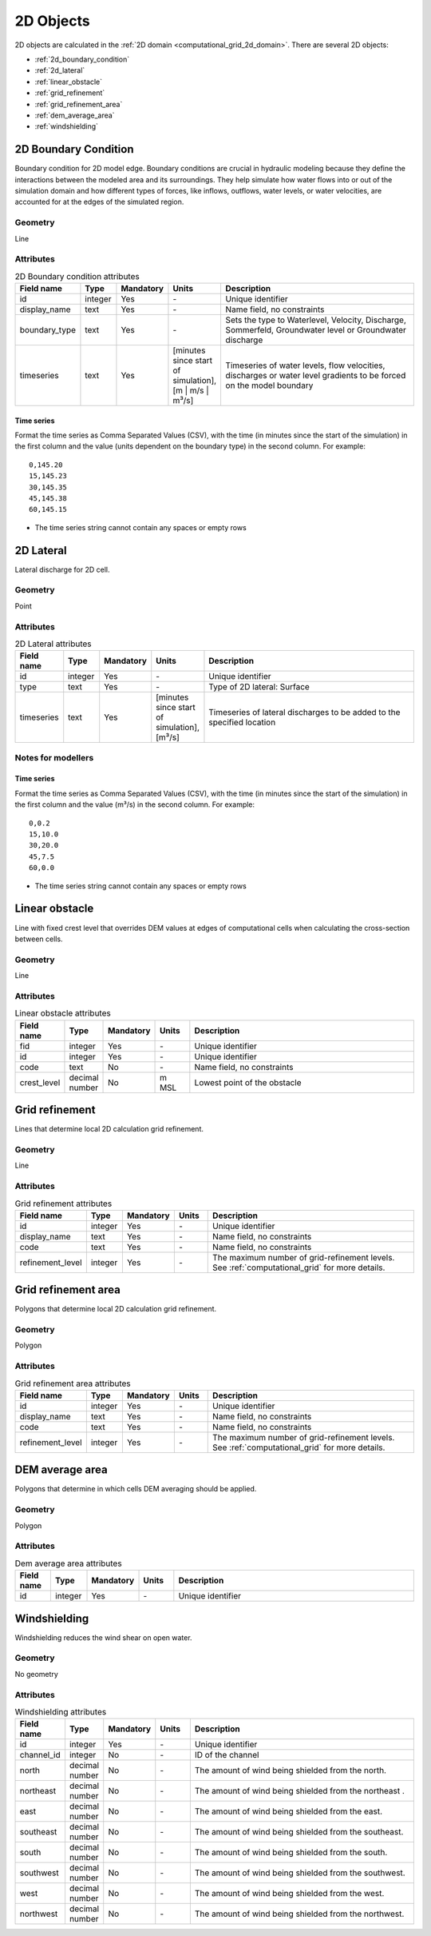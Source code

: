 .. _2d_objects:

2D Objects
==========

2D objects are calculated in the :ref:`2D domain <computational_grid_2d_domain>`. There are several 2D objects:

* :ref:`2d_boundary_condition`
* :ref:`2d_lateral`
* :ref:`linear_obstacle`
* :ref:`grid_refinement`
* :ref:`grid_refinement_area`
* :ref:`dem_average_area`
* :ref:`windshielding`

.. _2d_boundary_condition:

2D Boundary Condition
---------------------
Boundary condition for 2D model edge. Boundary conditions are crucial in hydraulic modeling because they define the interactions between the modeled area and its surroundings. They help simulate how water flows into or out of the simulation domain and how different types of forces, like inflows, outflows, water levels, or water velocities, are accounted for at the edges of the simulated region.

Geometry
^^^^^^^^
Line

Attributes
^^^^^^^^^^

.. list-table:: 2D Boundary condition attributes
   :widths: 4 4 2 4 30
   :header-rows: 1

   * - Field name
     - Type
     - Mandatory
     - Units
     - Description
   * - id
     - integer
     - Yes
     - \-
     - Unique identifier
   * - display_name
     - text
     - Yes
     - \-
     - Name field, no constraints
   * - boundary_type
     - text
     - Yes
     - \-
     - Sets the type to Waterlevel, Velocity, Discharge, Sommerfeld, Groundwater level or Groundwater discharge
   * - timeseries
     - text
     - Yes
     - [minutes since start of simulation],[m | m/s | m³/s]
     - Timeseries of water levels, flow velocities, discharges or water level gradients to be forced on the model boundary

.. _2d_boundary_condition_notes_for_modellers:

Time series
"""""""""""
Format the time series as Comma Separated Values (CSV), with the time (in minutes since the start of the simulation) in the first column and the value (units dependent on the boundary type) in the second column. For example::

    0,145.20
    15,145.23
    30,145.35
    45,145.38
    60,145.15

- The time series string cannot contain any spaces or empty rows

.. VRAAG: Nog niet zo uitgebreid als hij bij 1d objects is op het moment. Heb een heleboel punten rondom de notes for modellers weg gehaald omdat ik niet wist of het ook voor 2d boundary condition telte. moet een 2d boundary condition altijd deels buiten de dem vallen? 

.. _2d_lateral:

2D Lateral
----------
Lateral discharge for 2D cell.

Geometry
^^^^^^^^
Point

Attributes
^^^^^^^^^^

.. list-table:: 2D Lateral attributes
   :widths: 4 4 2 4 30
   :header-rows: 1

   * - Field name
     - Type
     - Mandatory
     - Units
     - Description
   * - id
     - integer
     - Yes
     - \-
     - Unique identifier
   * - type
     - text
     - Yes
     - \-
     - Type of 2D lateral: Surface
   * - timeseries
     - text
     - Yes
     - [minutes since start of simulation],[m³/s]
     - Timeseries of lateral discharges to be added to the specified location

.. _2d_lateral_notes_for_modellers:

Notes for modellers
^^^^^^^^^^^^^^^^^^^

Time series
"""""""""""
Format the time series as Comma Separated Values (CSV), with the time (in minutes since the start of the simulation) in the first column and the value (m³/s) in the second column. For example::

    0,0.2
    15,10.0
    30,20.0
    45,7.5
    60,0.0

- The time series string cannot contain any spaces or empty rows

.. TODO: 
    Nog niet zo uitgebreid als hij bij 1d objects is op het moment. misschien wel relevanten dingen weggelaten nu



.. _linear_obstacle:

Linear obstacle
---------------
Line with fixed crest level that overrides DEM values at edges of computational cells when calculating the cross-section between cells.

Geometry
^^^^^^^^
Line

Attributes
^^^^^^^^^^

.. list-table:: Linear obstacle attributes
   :widths: 4 4 2 4 30
   :header-rows: 1

   * - Field name
     - Type
     - Mandatory
     - Units
     - Description
   * - fid
     - integer
     - Yes
     - \-
     - Unique identifier
   * - id
     - integer
     - Yes
     - \-
     - Unique identifier
   * - code
     - text
     - No
     - \-
     - Name field, no constraints
   * - crest_level
     - decimal number
     - No
     - m MSL
     - Lowest point of the obstacle

.. _grid_refinement:

Grid refinement
---------------
Lines that determine local 2D calculation grid refinement.

Geometry
^^^^^^^^
Line

Attributes
^^^^^^^^^^

.. list-table:: Grid refinement attributes
   :widths: 4 4 2 4 30
   :header-rows: 1

   * - Field name
     - Type
     - Mandatory
     - Units
     - Description
   * - id
     - integer
     - Yes
     - \-
     - Unique identifier
   * - display_name
     - text
     - Yes
     - \-
     - Name field, no constraints
   * - code
     - text
     - Yes
     - \-
     - Name field, no constraints
   * - refinement_level
     - integer
     - Yes
     - \-
     - The maximum number of grid-refinement levels. See :ref:`computational_grid` for more details.


.. _grid_refinement_area:

Grid refinement area
--------------------
Polygons that determine local 2D calculation grid refinement.

Geometry
^^^^^^^^
Polygon

Attributes
^^^^^^^^^^

.. list-table:: Grid refinement area attributes
   :widths: 4 4 2 4 30
   :header-rows: 1

   * - Field name
     - Type
     - Mandatory
     - Units
     - Description
   * - id
     - integer
     - Yes
     - \-
     - Unique identifier
   * - display_name
     - text
     - Yes
     - \-
     - Name field, no constraints
   * - code
     - text
     - Yes
     - \-
     - Name field, no constraints
   * - refinement_level
     - integer
     - Yes
     - \-
     - The maximum number of grid-refinement levels. See :ref:`computational_grid` for more details.

.. _dem_average_area:

DEM average area
----------------
Polygons that determine in which cells DEM averaging should be applied.

Geometry
^^^^^^^^
Polygon

Attributes
^^^^^^^^^^

.. list-table:: Dem average area attributes
   :widths: 4 4 2 4 30
   :header-rows: 1

   * - Field name
     - Type
     - Mandatory
     - Units
     - Description
   * - id
     - integer
     - Yes
     - \-
     - Unique identifier

.. _windshielding:

Windshielding
-------------
Windshielding reduces the wind shear on open water.

Geometry
^^^^^^^^
No geometry

Attributes
^^^^^^^^^^

.. list-table:: Windshielding attributes
   :widths: 4 4 2 4 30
   :header-rows: 1

   * - Field name
     - Type
     - Mandatory
     - Units
     - Description
   * - id
     - integer
     - Yes
     - \-
     - Unique identifier
   * - channel_id
     - integer
     - No
     - \-
     - ID of the channel
   * - north
     - decimal number
     - No
     - \-
     - The amount of wind being shielded from the north.
   * - northeast
     - decimal number
     - No
     - \-
     - The amount of wind being shielded from the northeast .
   * - east
     - decimal number
     - No
     - \-
     - The amount of wind being shielded from the east.
   * - southeast
     - decimal number
     - No
     - \-
     - The amount of wind being shielded from the southeast.
   * - south
     - decimal number
     - No
     - \-
     - The amount of wind being shielded from the south.
   * - southwest
     - decimal number
     - No
     - \-
     - The amount of wind being shielded from the southwest.
   * - west
     - decimal number
     - No
     - \-
     - The amount of wind being shielded from the west.
   * - northwest
     - decimal number
     - No
     - \-
     - The amount of wind being shielded from the northwest.


